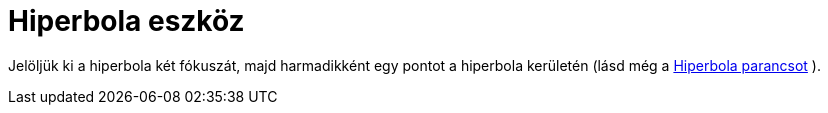= Hiperbola eszköz
:page-en: tools/Hyperbola
ifdef::env-github[:imagesdir: /hu/modules/ROOT/assets/images]

Jelöljük ki a hiperbola két fókuszát, majd harmadikként egy pontot a hiperbola kerületén (lásd még a
xref:/commands/Hiperbola.adoc[Hiperbola parancsot] ).
